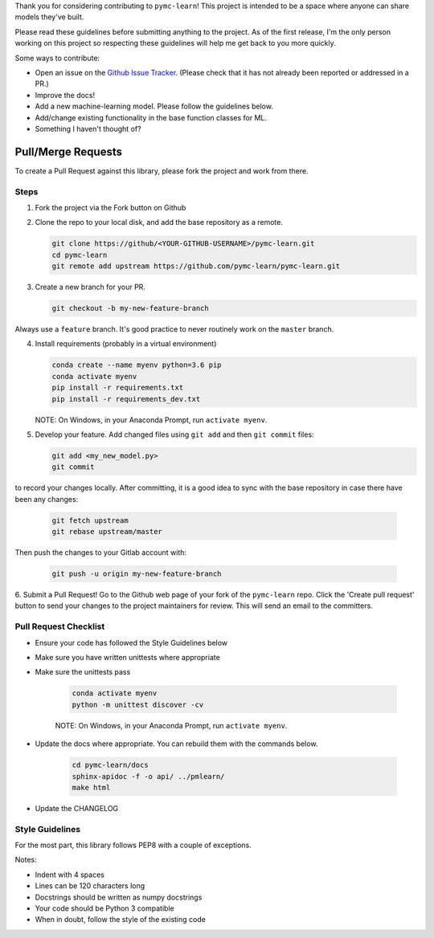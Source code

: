 Thank you for considering contributing to ``pymc-learn``! This project is intended to be a space where anyone can share models they've built.

Please read these guidelines before submitting anything to the project. As of the first release, I'm the only person working on this project so respecting these guidelines will help me get back to you more quickly.

Some ways to contribute:

- Open an issue on the `Github Issue Tracker <https://github.com/pymc-learn/pymc-learn/issues>`__. (Please check that it has not already been reported or addressed in a PR.)
- Improve the docs!
- Add a new machine-learning model. Please follow the guidelines below.
- Add/change existing functionality in the base function classes for ML.
- Something I haven't thought of?

Pull/Merge Requests
---------------------
To create a Pull Request against this library, please fork the project and work from there.

Steps
................

1. Fork the project via the Fork button on Github


2. Clone the repo to your local disk, and add the base repository as a remote.

   .. code-block:: bash

     git clone https://github/<YOUR-GITHUB-USERNAME>/pymc-learn.git
     cd pymc-learn
     git remote add upstream https://github.com/pymc-learn/pymc-learn.git

3. Create a new branch for your PR.

   .. code-block:: bash

     git checkout -b my-new-feature-branch

Always use a ``feature`` branch. It's good practice to never routinely work on the ``master`` branch.

4. Install requirements (probably in a virtual environment)

   .. code-block:: bash

     conda create --name myenv python=3.6 pip
     conda activate myenv
     pip install -r requirements.txt
     pip install -r requirements_dev.txt

   NOTE: On Windows, in your Anaconda Prompt, run ``activate myenv``.

5. Develop your feature. Add changed files using ``git add`` and then ``git commit`` files:

   .. code-block:: bash

     git add <my_new_model.py>
     git commit

to record your changes locally. After committing, it is a good idea to sync with the base repository
in case there have been any changes:

   .. code-block:: bash

     git fetch upstream
     git rebase upstream/master

Then push the changes to your Gitlab account with:

   .. code-block:: bash

     git push -u origin my-new-feature-branch

6. Submit a Pull Request! Go to the Github web page of your fork of the ``pymc-learn`` repo. Click the 'Create pull request' button
to send your changes to the project maintainers for review. This will send an email to the committers.

Pull Request Checklist
................................

- Ensure your code has followed the Style Guidelines below
- Make sure you have written unittests where appropriate
- Make sure the unittests pass

   .. code-block:: bash

       conda activate myenv
       python -m unittest discover -cv

   NOTE: On Windows, in your Anaconda Prompt, run ``activate myenv``.

- Update the docs where appropriate. You can rebuild them with the commands below.

   .. code-block:: bash

       cd pymc-learn/docs
       sphinx-apidoc -f -o api/ ../pmlearn/
       make html

- Update the CHANGELOG


Style Guidelines
.....................

For the most part, this library follows PEP8 with a couple of exceptions.

Notes:

- Indent with 4 spaces
- Lines can be 120 characters long
- Docstrings should be written as numpy docstrings
- Your code should be Python 3 compatible
- When in doubt, follow the style of the existing code
